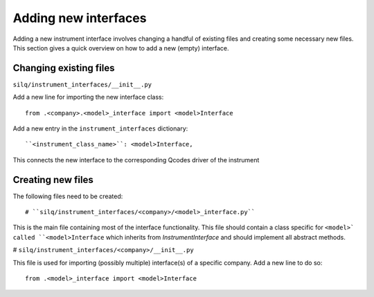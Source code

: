 
=====================
Adding new interfaces
=====================
Adding a new instrument interface involves changing a handful of existing files
and creating some necessary new files.
This section gives a quick overview on how to add a new (empty) interface.

-----------------------
Changing existing files
-----------------------
``silq/instrument_interfaces/__init__.py``

Add a new line for importing the new interface class::

  from .<company>.<model>_interface import <model>Interface

Add a new entry in the ``instrument_interfaces`` dictionary::

  ``<instrument_class_name>``: <model>Interface,

This connects the new interface to the corresponding Qcodes driver of the instrument

------------------
Creating new files
------------------
The following files need to be created::

# ``silq/instrument_interfaces/<company>/<model>_interface.py``

This is the main file containing most of the interface functionality. This
file should contain a class specific for ``<model>` called ``<model>Interface``
which inherits from `InstrumentInterface` and should implement all abstract
methods.

# ``silq/instrument_interfaces/<company>/__init__.py``

This file is used for importing (possibly multiple) interface(s) of a specific
company. Add a new line to do so::

  from .<model>_interface import <model>Interface
